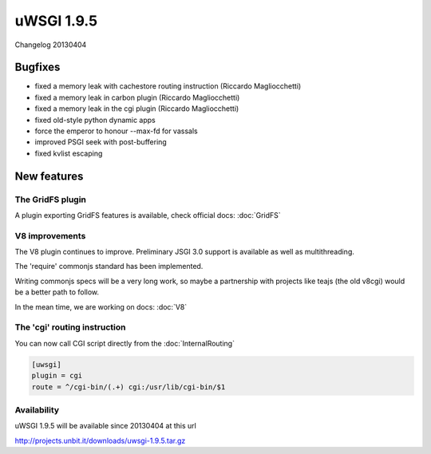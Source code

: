 uWSGI 1.9.5
===========

Changelog 20130404

Bugfixes
********

* fixed a memory leak with cachestore routing instruction (Riccardo Magliocchetti)
* fixed a memory leak in carbon plugin (Riccardo Magliocchetti)
* fixed a memory leak in the cgi plugin (Riccardo Magliocchetti)
* fixed old-style python dynamic apps
* force the emperor to honour --max-fd for vassals
* improved PSGI seek with post-buffering
* fixed kvlist escaping


New features
************

The GridFS plugin
^^^^^^^^^^^^^^^^^

A plugin exporting GridFS features is available, check official docs: :doc:`GridFS`

V8 improvements
^^^^^^^^^^^^^^^

The V8 plugin continues to improve. Preliminary JSGI 3.0 support is available as well as multithreading.

The 'require' commonjs standard has been implemented.

Writing commonjs specs will be a very long work, so maybe a partnership with projects like teajs (the old v8cgi) would be a better
path to follow.

In the mean time, we are working on docs: :doc:`V8`

The 'cgi' routing instruction
^^^^^^^^^^^^^^^^^^^^^^^^^^^^^

You can now call CGI script directly from the :doc:`InternalRouting`

.. code-block:: ini

   [uwsgi]
   plugin = cgi
   route = ^/cgi-bin/(.+) cgi:/usr/lib/cgi-bin/$1


Availability
^^^^^^^^^^^^

uWSGI 1.9.5 will be available since 20130404 at this url

http://projects.unbit.it/downloads/uwsgi-1.9.5.tar.gz
